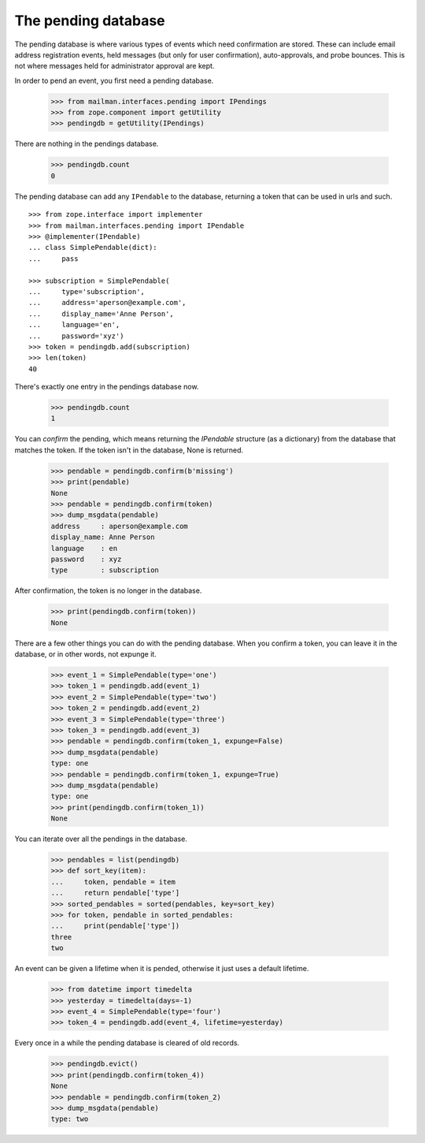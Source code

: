 ====================
The pending database
====================

The pending database is where various types of events which need confirmation
are stored.  These can include email address registration events, held
messages (but only for user confirmation), auto-approvals, and probe bounces.
This is not where messages held for administrator approval are kept.

In order to pend an event, you first need a pending database.

    >>> from mailman.interfaces.pending import IPendings
    >>> from zope.component import getUtility
    >>> pendingdb = getUtility(IPendings)

There are nothing in the pendings database.

    >>> pendingdb.count
    0

The pending database can add any ``IPendable`` to the database, returning a
token that can be used in urls and such.
::

    >>> from zope.interface import implementer
    >>> from mailman.interfaces.pending import IPendable
    >>> @implementer(IPendable)
    ... class SimplePendable(dict):
    ...     pass

    >>> subscription = SimplePendable(
    ...     type='subscription',
    ...     address='aperson@example.com',
    ...     display_name='Anne Person',
    ...     language='en',
    ...     password='xyz')
    >>> token = pendingdb.add(subscription)
    >>> len(token)
    40

There's exactly one entry in the pendings database now.

    >>> pendingdb.count
    1

You can *confirm* the pending, which means returning the `IPendable` structure
(as a dictionary) from the database that matches the token.  If the token
isn't in the database, None is returned.

    >>> pendable = pendingdb.confirm(b'missing')
    >>> print(pendable)
    None
    >>> pendable = pendingdb.confirm(token)
    >>> dump_msgdata(pendable)
    address     : aperson@example.com
    display_name: Anne Person
    language    : en
    password    : xyz
    type        : subscription

After confirmation, the token is no longer in the database.

    >>> print(pendingdb.confirm(token))
    None

There are a few other things you can do with the pending database.  When you
confirm a token, you can leave it in the database, or in other words, not
expunge it.

    >>> event_1 = SimplePendable(type='one')
    >>> token_1 = pendingdb.add(event_1)
    >>> event_2 = SimplePendable(type='two')
    >>> token_2 = pendingdb.add(event_2)
    >>> event_3 = SimplePendable(type='three')
    >>> token_3 = pendingdb.add(event_3)
    >>> pendable = pendingdb.confirm(token_1, expunge=False)
    >>> dump_msgdata(pendable)
    type: one
    >>> pendable = pendingdb.confirm(token_1, expunge=True)
    >>> dump_msgdata(pendable)
    type: one
    >>> print(pendingdb.confirm(token_1))
    None

You can iterate over all the pendings in the database.

    >>> pendables = list(pendingdb)
    >>> def sort_key(item):
    ...     token, pendable = item
    ...     return pendable['type']
    >>> sorted_pendables = sorted(pendables, key=sort_key)
    >>> for token, pendable in sorted_pendables:
    ...     print(pendable['type'])
    three
    two

An event can be given a lifetime when it is pended, otherwise it just uses a
default lifetime.

    >>> from datetime import timedelta
    >>> yesterday = timedelta(days=-1)
    >>> event_4 = SimplePendable(type='four')
    >>> token_4 = pendingdb.add(event_4, lifetime=yesterday)

Every once in a while the pending database is cleared of old records.

    >>> pendingdb.evict()
    >>> print(pendingdb.confirm(token_4))
    None
    >>> pendable = pendingdb.confirm(token_2)
    >>> dump_msgdata(pendable)
    type: two
